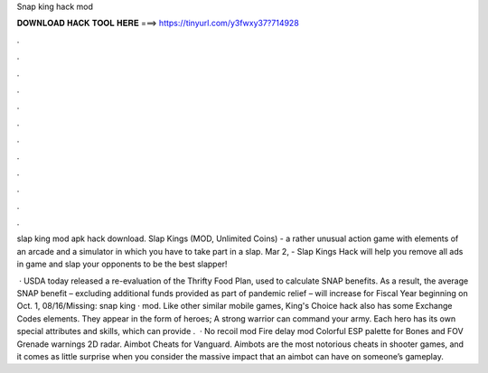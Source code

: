 Snap king hack mod



𝐃𝐎𝐖𝐍𝐋𝐎𝐀𝐃 𝐇𝐀𝐂𝐊 𝐓𝐎𝐎𝐋 𝐇𝐄𝐑𝐄 ===> https://tinyurl.com/y3fwxy37?714928



.



.



.



.



.



.



.



.



.



.



.



.

slap king mod apk hack download. Slap Kings (MOD, Unlimited Coins) - a rather unusual action game with elements of an arcade and a simulator in which you have to take part in a slap. Mar 2, - Slap Kings Hack will help you remove all ads in game and slap your opponents to be the best slapper!

 · USDA today released a re-evaluation of the Thrifty Food Plan, used to calculate SNAP benefits. As a result, the average SNAP benefit – excluding additional funds provided as part of pandemic relief – will increase for Fiscal Year beginning on Oct. 1, 08/16/Missing: snap king · mod. Like other similar mobile games, King's Choice hack also has some Exchange Codes elements. They appear in the form of heroes; A strong warrior can command your army. Each hero has its own special attributes and skills, which can provide .  · No recoil mod Fire delay mod Colorful ESP palette for Bones and FOV Grenade warnings 2D radar. Aimbot Cheats for Vanguard. Aimbots are the most notorious cheats in shooter games, and it comes as little surprise when you consider the massive impact that an aimbot can have on someone’s gameplay.
